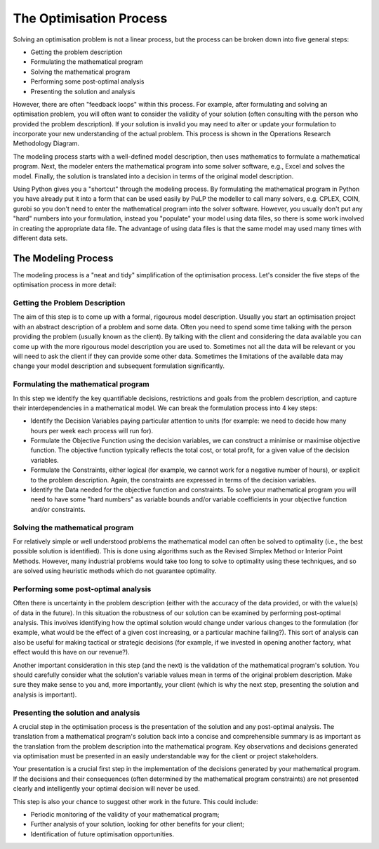 .. _optimisation_process:


The Optimisation Process
========================

Solving an optimisation problem is not a linear process, but the process can be 
broken down into five general steps:

+ Getting the problem description
+ Formulating the mathematical program
+ Solving the mathematical program
+ Performing some post-optimal analysis
+ Presenting the solution and analysis 

However, there are often "feedback loops" within this process. For example, 
after formulating and solving an optimisation problem, you will often want to 
consider the validity of your solution (often consulting with the person who 
provided the problem description). If your solution is invalid you may need to 
alter or update your formulation to incorporate your new understanding of the 
actual problem. This process is shown in the Operations Research Methodology 
Diagram. 

.. image:: images/or_methodology.jpg
 
The modeling process starts with a well-defined model description, then uses 
mathematics to formulate a mathematical program. Next, the modeler enters the 
mathematical program into some solver software, e.g., Excel and solves the 
model. Finally, the solution is translated into a decision in terms of the 
original model description.

Using Python gives you a "shortcut" through the modeling process. By formulating 
the mathematical program in Python you have already put it into a form that 
can be used easily by PuLP the modeller to call many solvers, e.g. CPLEX, COIN, 
gurobi so you don't need to enter the mathematical program into the solver 
software. However, you usually don't put any "hard" numbers into your 
formulation, instead you "populate" your model using data files, so there is 
some work involved in creating the appropriate data file. The advantage of using 
data files is that the same model may used many times with different data sets.

The Modeling Process
--------------------

The modeling process is a "neat and tidy" simplification of the optimisation 
process. Let's consider the five steps of the optimisation process in more 
detail:

Getting the Problem Description
~~~~~~~~~~~~~~~~~~~~~~~~~~~~~~~

The aim of this step is to come up with a formal, rigourous model description. 
Usually you start an optimisation project with an abstract description of a 
problem and some data. Often you need to spend some time talking with the 
person providing the problem (usually known as the client). By talking with the 
client and considering the data available you can come up with the more 
rigourous model description you are used to. Sometimes not all the data will be 
relevant or you will need to ask the client if they can provide some other 
data. Sometimes the limitations of the available data may change your model 
description and subsequent formulation significantly.

Formulating the mathematical program
~~~~~~~~~~~~~~~~~~~~~~~~~~~~~~~~~~~~~~
In this step we identify the key quantifiable decisions, restrictions and goals 
from the problem description, and capture their interdependencies in a 
mathematical model. We can break the formulation process into 4 key steps:

* Identify the Decision Variables paying particular attention to units (for example: we need to decide how many hours per week each process will run for).
* Formulate the Objective Function using the decision variables, we can construct a minimise or maximise objective function. The objective function typically reflects the total cost, or total profit, for a given value of the decision variables.
* Formulate the Constraints, either logical (for example, we cannot work for a negative number of hours), or explicit to the problem description. Again, the constraints are expressed in terms of the decision variables.
* Identify the Data needed for the objective function and constraints. To solve your mathematical program you will need to have some "hard numbers" as variable bounds and/or variable coefficients in your objective function and/or constraints. 

Solving the mathematical program
~~~~~~~~~~~~~~~~~~~~~~~~~~~~~~~~~~
For relatively simple or well understood problems the mathematical model can 
often be solved to optimality (i.e., the best possible solution is identified). 
This is done using algorithms such as the Revised Simplex Method 
or Interior Point Methods. However, many 
industrial problems would take too long to solve to optimality using these 
techniques, and so are solved using heuristic methods which do not guarantee optimality.

Performing some post-optimal analysis
~~~~~~~~~~~~~~~~~~~~~~~~~~~~~~~~~~~~~
Often there is uncertainty in the problem description (either with the accuracy 
of the data provided, or with the value(s) of data in the future). In this 
situation the robustness of our solution can be examined by performing 
post-optimal analysis. This involves identifying how the optimal solution would 
change under various changes to the formulation (for example, what would be the 
effect of a given cost increasing, or a particular machine failing?). This sort 
of analysis can also be useful for making tactical or strategic decisions (for 
example, if we invested in opening another factory, what effect would this have on our revenue?).

Another important consideration in this step (and the next) is the validation of 
the mathematical program's solution. You should carefully consider what the 
solution's variable values mean in terms of the original problem description. 
Make sure they make sense to you and, more importantly, your client (which is 
why the next step, presenting the solution and analysis is important).

Presenting the solution and analysis
~~~~~~~~~~~~~~~~~~~~~~~~~~~~~~~~~~~~
A crucial step in the optimisation process is the presentation of the solution 
and any post-optimal analysis. The translation from a mathematical program's 
solution back into a concise and comprehensible summary is as important as the 
translation from the problem description into the mathematical program. Key 
observations and decisions generated via optimisation must be presented in an 
easily understandable way for the client or project stakeholders.

Your presentation is a crucial first step in the implementation of the decisions 
generated by your mathematical program. If the decisions and their consequences 
(often determined by the mathematical program constraints) are not presented 
clearly and intelligently your optimal decision will never be used.

This step is also your chance to suggest other work in the future. This could include:

* Periodic monitoring of the validity of your mathematical program;
* Further analysis of your solution, looking for other benefits for your client;
* Identification of future optimisation opportunities. 

